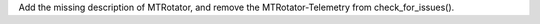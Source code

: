 Add the missing description of MTRotator, and remove the MTRotator-Telemetry from check_for_issues().
